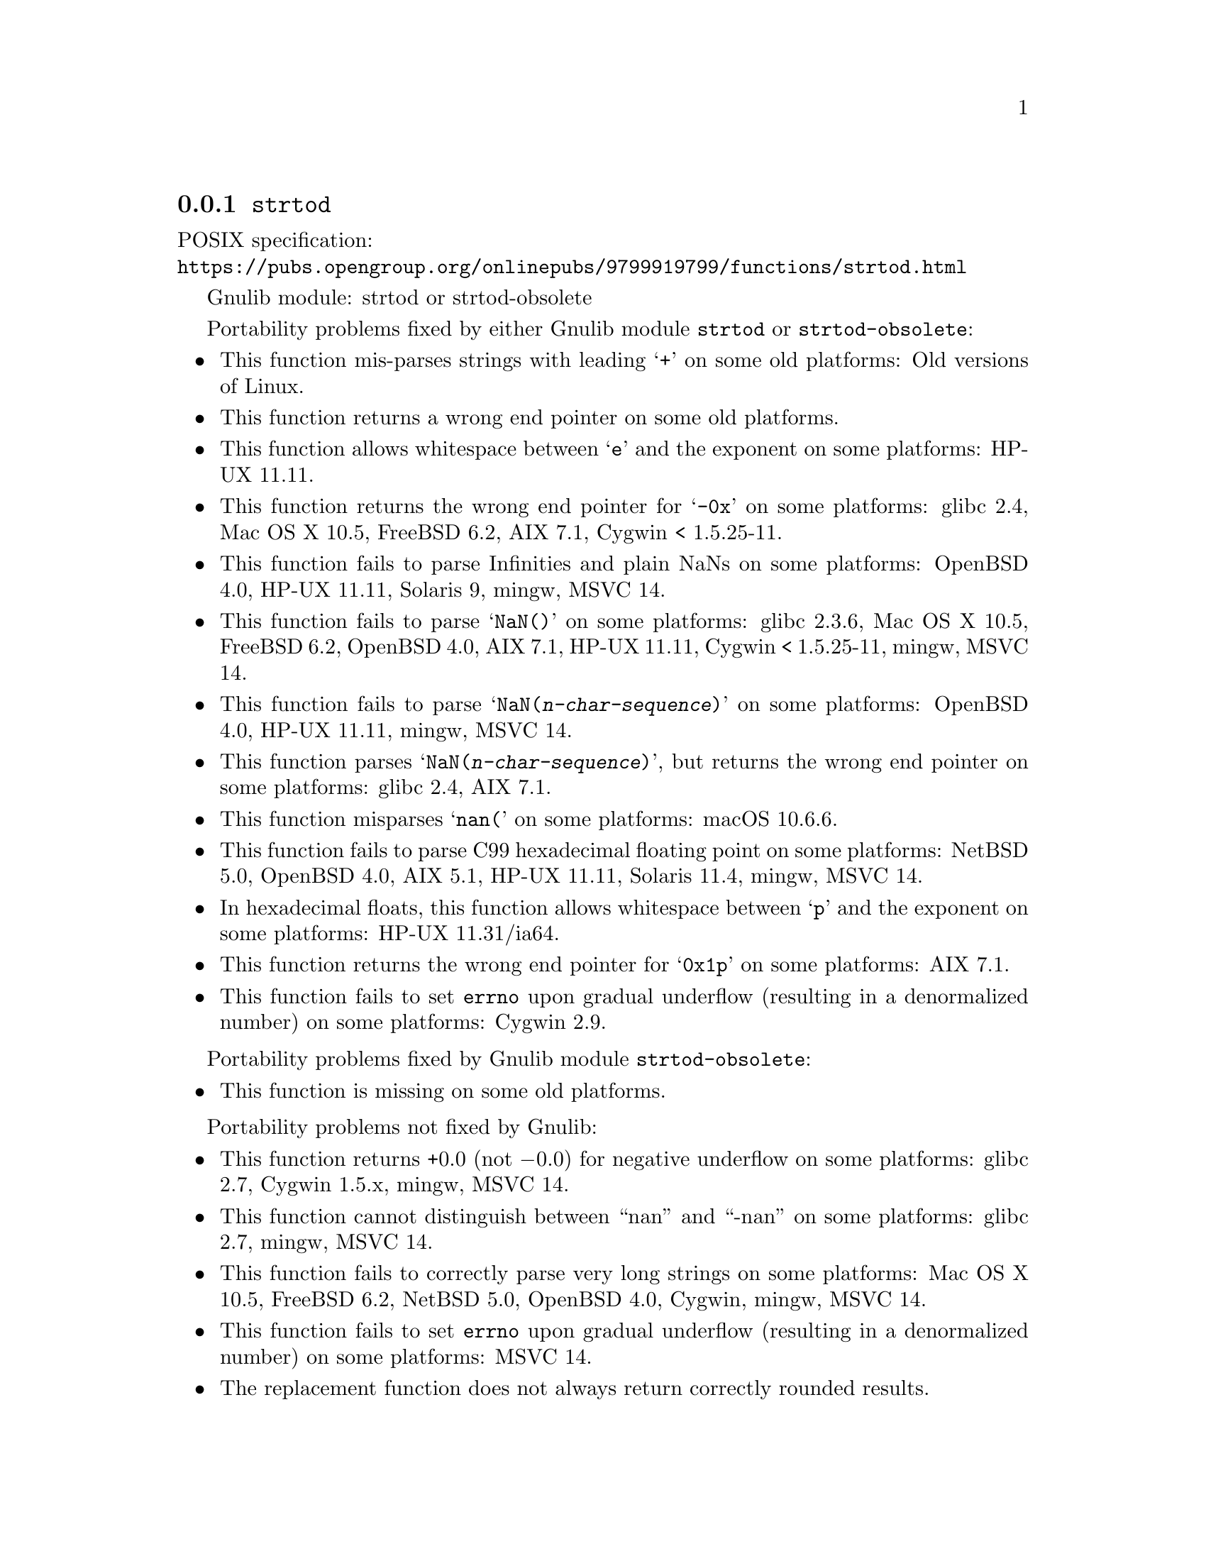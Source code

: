 @node strtod
@subsection @code{strtod}
@findex strtod

POSIX specification:@* @url{https://pubs.opengroup.org/onlinepubs/9799919799/functions/strtod.html}

Gnulib module: strtod or strtod-obsolete

Portability problems fixed by either Gnulib module @code{strtod} or @code{strtod-obsolete}:
@itemize
@item
This function mis-parses strings with leading @samp{+} on some old platforms:
Old versions of Linux.

@item
This function returns a wrong end pointer on some old platforms.

@item
This function allows whitespace between @samp{e} and the exponent on
some platforms:
HP-UX 11.11.

@item
This function returns the wrong end pointer for @samp{-0x} on some
platforms:
glibc 2.4, Mac OS X 10.5, FreeBSD 6.2, AIX 7.1, Cygwin < 1.5.25-11.

@item
This function fails to parse Infinities and plain NaNs on some platforms:
OpenBSD 4.0, HP-UX 11.11, Solaris 9, mingw, MSVC 14.

@item
This function fails to parse @samp{NaN()} on some platforms:
glibc 2.3.6, Mac OS X 10.5, FreeBSD 6.2, OpenBSD 4.0, AIX 7.1, HP-UX 11.11, Cygwin < 1.5.25-11, mingw, MSVC 14.

@item
This function fails to parse @samp{NaN(@var{n-char-sequence})} on some
platforms:
OpenBSD 4.0, HP-UX 11.11, mingw, MSVC 14.

@item
This function parses @samp{NaN(@var{n-char-sequence})}, but returns
the wrong end pointer on some platforms:
glibc 2.4, AIX 7.1.

@item
This function misparses @samp{nan(} on some platforms:
macOS 10.6.6.

@item
This function fails to parse C99 hexadecimal floating point on some
platforms:
NetBSD 5.0, OpenBSD 4.0, AIX 5.1, HP-UX 11.11, Solaris 11.4, mingw, MSVC 14.

@item
In hexadecimal floats, this function allows whitespace between @samp{p}
and the exponent on some platforms:
HP-UX 11.31/ia64.

@item
This function returns the wrong end pointer for @samp{0x1p} on some
platforms:
AIX 7.1.

@item
@c The term "underflow", as defined by ISO C23 § 7.12.1.(6), includes both
@c "gradual underflow" (result is a denormalized number) and "flush-to-zero
@c underflow" (result is zero).
This function fails to set @code{errno} upon gradual underflow (resulting
in a denormalized number) on some platforms:
Cygwin 2.9.
@end itemize

Portability problems fixed by Gnulib module @code{strtod-obsolete}:
@itemize
@item
This function is missing on some old platforms.
@end itemize

Portability problems not fixed by Gnulib:
@itemize
@item
This function returns +0.0 (not @minus{}0.0) for negative underflow on some
platforms:
glibc 2.7, Cygwin 1.5.x, mingw, MSVC 14.

@item
This function cannot distinguish between ``nan'' and ``-nan'' on some
platforms:
glibc 2.7, mingw, MSVC 14.

@item
This function fails to correctly parse very long strings on some
platforms:
Mac OS X 10.5, FreeBSD 6.2, NetBSD 5.0, OpenBSD 4.0, Cygwin, mingw, MSVC 14.

@item
This function fails to set @code{errno} upon gradual underflow (resulting
in a denormalized number) on some platforms:
MSVC 14.

@item
The replacement function does not always return correctly rounded results.
@end itemize
